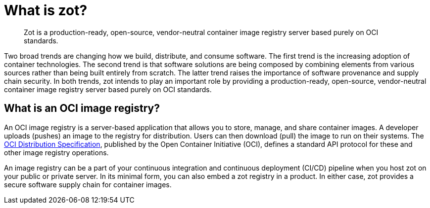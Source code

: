 :zotUpperName: Zot
:zotLowerName: zot
= What is {zotLowerName}?

> Zot is a production-ready, open-source, vendor-neutral container image registry
server based purely on OCI standards.

Two broad trends are changing how we build, distribute, and consume software.
The first trend is the increasing adoption of container technologies. The second trend is
that software solutions are being composed by combining elements from various sources
rather than being built entirely from scratch. The latter trend raises the importance of
software provenance and supply chain security. In both trends, {zotLowerName} intends
to play an important role by providing a production-ready, open-source, vendor-neutral
container image registry server based purely on OCI standards.

== What is an OCI image registry?

An OCI image registry is a server-based application that allows you to store, manage,
and share container images.  A developer uploads (pushes) an image to the registry for
distribution. Users can then download (pull) the image to run on their systems.  The
https://github.com/opencontainers/distribution-spec[OCI Distribution Specification],
published by the Open Container Initiative (OCI),
defines a standard API protocol for these and other image registry operations.

An image registry can be a part of your continuous integration and continuous
deployment (CI/CD) pipeline when you host {zotLowerName} on your public or
private server. In its minimal form, you can also embed a {zotLowerName} registry
in a product.  In either case, {zotLowerName} provides a secure
software supply chain for container images.
